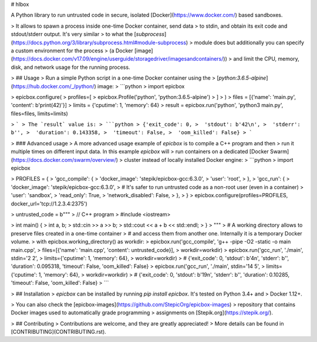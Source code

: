 # hlbox

A Python library to run untrusted code in secure, isolated [Docker](https://www.docker.com/)
based sandboxes.

> It allows to spawn a process inside one-time Docker container, send data
> to stdin, and obtain its exit code and stdout/stderr output.  It's very similar
> to what the [`subprocess`](https://docs.python.org/3/library/subprocess.html#module-subprocess)
> module does but additionally you can specify a custom environment for the process
> (a Docker [image](https://docs.docker.com/v17.09/engine/userguide/storagedriver/imagesandcontainers/))
> and limit the CPU, memory, disk, and network usage for the running process.

> ## Usage
> Run a simple Python script in a one-time Docker container using the
> [`python:3.6.5-alpine`](https://hub.docker.com/_/python/) image:
> ```python
> import epicbox

> epicbox.configure(
>     profiles=[
>         epicbox.Profile('python', 'python:3.6.5-alpine')
>     ]
> )
> files = [{'name': 'main.py', 'content': b'print(42)'}]
> limits = {'cputime': 1, 'memory': 64}
> result = epicbox.run('python', 'python3 main.py', files=files, limits=limits)

> ```
> The `result` value is:
> ```python
> {'exit_code': 0,
>  'stdout': b'42\n',
>  'stderr': b'',
>  'duration': 0.143358,
>  'timeout': False,
>  'oom_killed': False}
> ```

> ### Advanced usage
> A more advanced usage example of `epicbox` is to compile a C++ program and then
> run it multiple times on different input data.  In this example `epicbox` will
> run containers on a dedicated [Docker Swarm](https://docs.docker.com/swarm/overview/)
> cluster instead of locally installed Docker engine:
> ```python
> import epicbox

> PROFILES = {
>     'gcc_compile': {
>         'docker_image': 'stepik/epicbox-gcc:6.3.0',
>         'user': 'root',
>     },
>     'gcc_run': {
>         'docker_image': 'stepik/epicbox-gcc:6.3.0',
>         # It's safer to run untrusted code as a non-root user (even in a container)
>         'user': 'sandbox',
>         'read_only': True,
>         'network_disabled': False,
>     },
> }
> epicbox.configure(profiles=PROFILES, docker_url='tcp://1.2.3.4:2375')

> untrusted_code = b"""
> // C++ program
> #include <iostream>

> int main() {
>     int a, b;
>     std::cin >> a >> b;
>     std::cout << a + b << std::endl;
> }
> """
> # A working directory allows to preserve files created in a one-time container
> # and access them from another one. Internally it is a temporary Docker volume.
> with epicbox.working_directory() as workdir:
>     epicbox.run('gcc_compile', 'g++ -pipe -O2 -static -o main main.cpp',
>                 files=[{'name': 'main.cpp', 'content': untrusted_code}],
>                 workdir=workdir)
>     epicbox.run('gcc_run', './main', stdin='2 2',
>                 limits={'cputime': 1, 'memory': 64},
>                 workdir=workdir)
>     # {'exit_code': 0, 'stdout': b'4\n', 'stderr': b'', 'duration': 0.095318, 'timeout': False, 'oom_killed': False}
>     epicbox.run('gcc_run', './main', stdin='14 5',
>                 limits={'cputime': 1, 'memory': 64},
>                 workdir=workdir)
>     # {'exit_code': 0, 'stdout': b'19\n', 'stderr': b'', 'duration': 0.10285, 'timeout': False, 'oom_killed': False}
> ```

> ## Installation
> `epicbox` can be installed by running `pip install epicbox`. It's tested on Python 3.4+ and
> Docker 1.12+.

> You can also check the [epicbox-images](https://github.com/StepicOrg/epicbox-images)
> repository that contains Docker images used to automatically grade programming
> assignments on [Stepik.org](https://stepik.org/).

> ## Contributing
> Contributions are welcome, and they are greatly appreciated!
> More details can be found in [CONTRIBUTING](CONTRIBUTING.rst).



